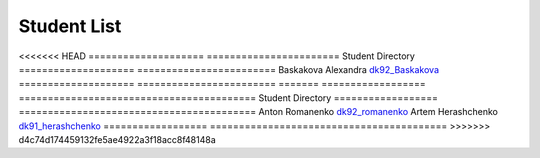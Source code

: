 Student List
############

<<<<<<< HEAD
====================     =======================
Student                  Directory
====================     ========================
Baskakova Alexandra      `dk92_Baskakova </demo>`_
====================     ========================
=======
==================  =========================================
Student             Directory
==================  =========================================
Anton Romanenko     `dk92_romanenko </dk92_romanenko>`_
Artem Herashchenko  `dk91_herashchenko </dk91_herashchenko>`_
==================  =========================================
>>>>>>> d4c74d174459132fe5ae4922a3f18acc8f48148a

